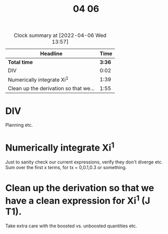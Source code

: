 #+TITLE: 04 06

#+BEGIN: clocktable :scope file :maxlevel 2
#+CAPTION: Clock summary at [2022-04-06 Wed 13:57]
| Headline                              |   Time |
|---------------------------------------+--------|
| *Total time*                          | *3:36* |
|---------------------------------------+--------|
| DIV                                   |   0:02 |
| Numerically integrate Xi^1            |   1:39 |
| Clean up the derivation so that we... |   1:55 |
#+END:


* DIV
:LOGBOOK:
CLOCK: [2022-04-06 Wed 08:31]--[2022-04-06 Wed 08:33] =>  0:02
:END:
Planning etc.

* Numerically integrate Xi^1
:LOGBOOK:
CLOCK: [2022-04-06 Wed 10:43]--[2022-04-06 Wed 10:52] =>  0:09
CLOCK: [2022-04-06 Wed 10:05]--[2022-04-06 Wed 10:31] =>  0:26
CLOCK: [2022-04-06 Wed 09:43]--[2022-04-06 Wed 09:56] =>  0:13
CLOCK: [2022-04-06 Wed 08:38]--[2022-04-06 Wed 09:29] =>  0:51
:END:
Just to sanity check our current expressions, verify they don't diverge etc.
Sum over the first x terms, for tx = 0,0.1,0.3 or something.

* Clean up the derivation so that we have a clean expression for Xi^1 (J T1).
:LOGBOOK:
CLOCK: [2022-04-06 Wed 14:50]--[2022-04-06 Wed 15:45] =>  0:55
CLOCK: [2022-04-06 Wed 13:08]--[2022-04-06 Wed 13:57] =>  0:49
CLOCK: [2022-04-06 Wed 11:04]--[2022-04-06 Wed 12:10] =>  1:06
:END:
Take extra care with the boosted vs. unboosted quantities etc.
